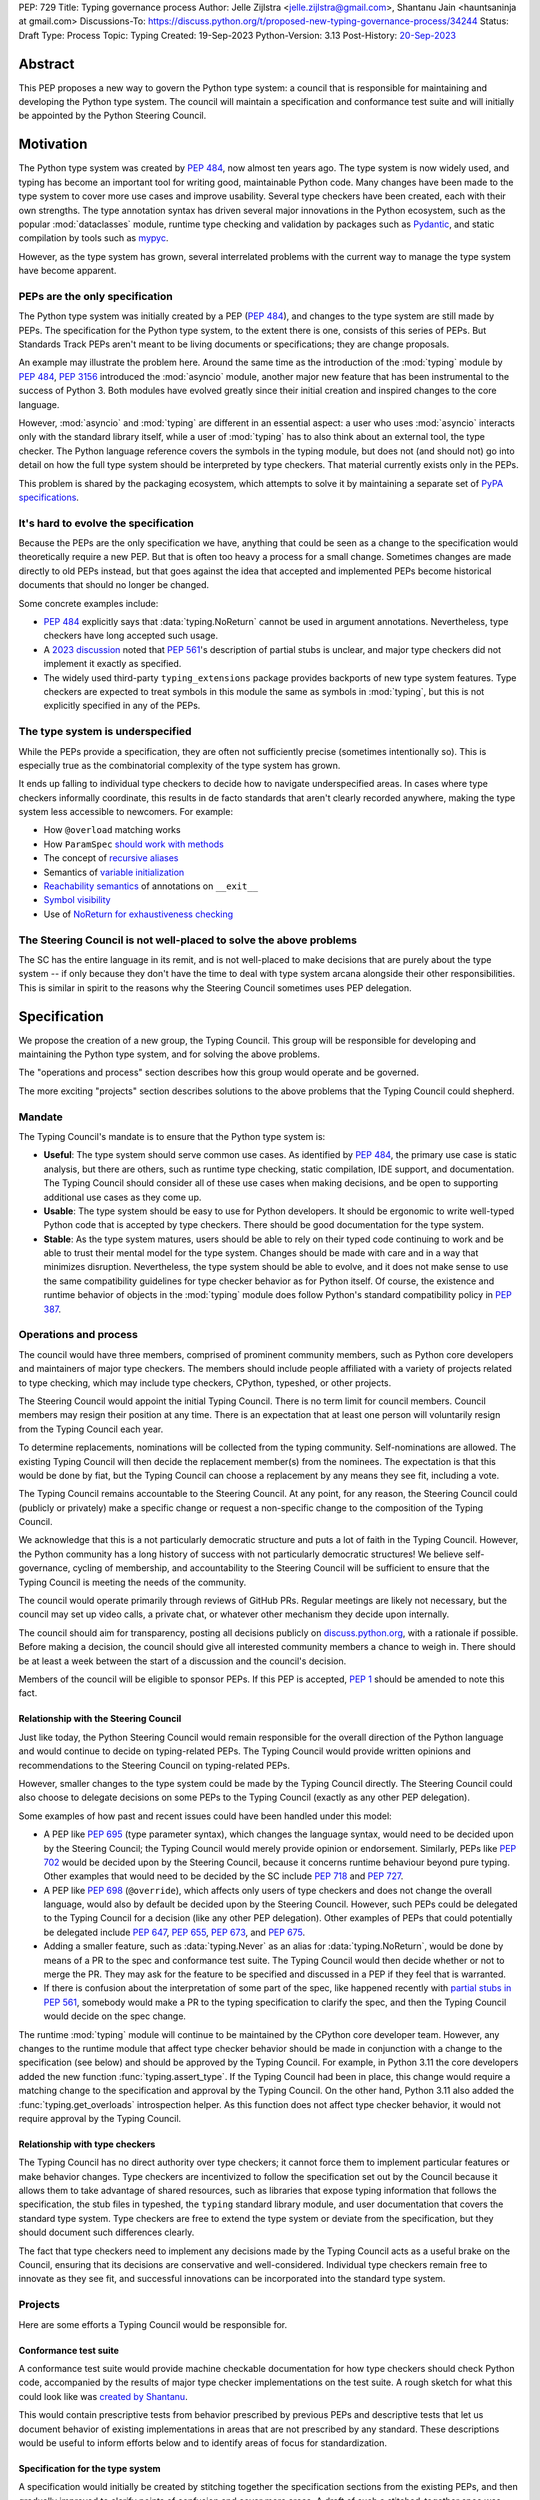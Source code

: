 PEP: 729
Title: Typing governance process
Author: Jelle Zijlstra <jelle.zijlstra@gmail.com>, Shantanu Jain <hauntsaninja at gmail.com>
Discussions-To: https://discuss.python.org/t/proposed-new-typing-governance-process/34244
Status: Draft
Type: Process
Topic: Typing
Created: 19-Sep-2023
Python-Version: 3.13
Post-History: `20-Sep-2023 <https://discuss.python.org/t/proposed-new-typing-governance-process/34244>`__

Abstract
========

This PEP proposes a new way to govern the Python type system: a council that is responsible
for maintaining and developing the Python type system. The council will maintain a
specification and conformance test suite and will initially be appointed by the Python Steering Council.

Motivation
==========

The Python type system was created by :pep:`484`, now almost ten years ago. The type
system is now widely used, and typing has become an important tool for writing
good, maintainable Python code. Many changes have been made to the type system to cover
more use cases and improve usability. Several type checkers have been created, each
with their own strengths. The type annotation syntax has driven several major innovations
in the Python ecosystem, such as the popular :mod:`dataclasses` module, runtime type
checking and validation by packages such as `Pydantic <https://docs.pydantic.dev/latest/>`__,
and static compilation by tools such as `mypyc <https://mypyc.readthedocs.io/en/latest/>`__.

However, as the type system has grown, several interrelated problems with the current
way to manage the type system have become apparent.

PEPs are the only specification
--------------------------------

The Python type system was initially created by a PEP (:pep:`484`), and
changes to the type system are still made by PEPs. The specification for
the Python type system, to the extent there is one, consists of this series
of PEPs. But Standards Track PEPs aren't meant to be living documents
or specifications; they are change proposals.

An example may illustrate the problem here. Around the same time
as the introduction of the :mod:`typing` module by :pep:`484`, :pep:`3156`
introduced the :mod:`asyncio` module, another major new feature that has
been instrumental to the success of Python 3. Both modules
have evolved greatly since their initial creation and inspired changes to the
core language.

However, :mod:`asyncio` and :mod:`typing` are different in an essential aspect:
a user who uses :mod:`asyncio` interacts only with the standard library itself,
while a user of :mod:`typing` has to also think about an external tool, the type
checker. The Python language reference covers the symbols in the typing module, but does
not (and should not) go into detail on how the full type system should be
interpreted by type checkers. That material currently exists only in the PEPs.

This problem is shared by the packaging ecosystem, which attempts to solve it
by maintaining a separate set of `PyPA specifications <https://packaging.python.org/en/latest/specifications/>`_.

It's hard to evolve the specification
-------------------------------------

Because the PEPs are the only specification we have, anything that could be seen
as a change to the specification would theoretically require a new PEP. But that
is often too heavy a process for a small change. Sometimes changes are made
directly to old PEPs instead, but that goes against the idea that accepted and
implemented PEPs become historical documents that should no longer be changed.

Some concrete examples include:

* :pep:`484` explicitly says that :data:`typing.NoReturn` cannot be used in
  argument annotations. Nevertheless, type checkers have long accepted such
  usage.
* A `2023 discussion <https://discuss.python.org/t/pep-561-clarification-regarding-n/32875>`_
  noted that :pep:`561`'s description of partial stubs is unclear, and
  major type checkers did not implement it exactly as specified.
* The widely used third-party ``typing_extensions`` package provides backports of new
  type system features. Type checkers are expected to treat symbols in this
  module the same as symbols in :mod:`typing`, but this is not explicitly
  specified in any of the PEPs.

The type system is underspecified
---------------------------------

While the PEPs provide a specification, they are often not sufficiently precise
(sometimes intentionally so). This is especially true as the combinatorial
complexity of the type system has grown.

It ends up falling to individual type checkers to decide how to navigate
underspecified areas. In cases where type checkers informally coordinate, this
results in de facto standards that aren't clearly recorded anywhere, making
the type system less accessible to newcomers. For example:

* How ``@overload`` matching works
* How ``ParamSpec`` `should work <https://github.com/python/typing/discussions/946>`_ `with methods <https://github.com/microsoft/pyright/issues/3954#issuecomment-1250098464>`_
* The concept of `recursive aliases <https://github.com/python/typing/issues/182>`_
* Semantics of `variable initialization <https://mail.python.org/archives/list/typing-sig@python.org/thread/GYVM5KEE6URE6PAH7UTK6324M7GWSFQS/#SY3KPJCAW4UTOOCH3XRJYROSGDEGOTWI>`_
* `Reachability semantics <https://github.com/python/mypy/issues/15158#issuecomment-1677915108>`__
  of annotations on ``__exit__``
* `Symbol visibility <https://mail.python.org/archives/list/typing-sig@python.org/thread/YLJPWECBNPD2K4TRIBRIPISNUZJCRREY/#OX4GLBQOOCMRE5YPZEY3R3XNV6DD7XLW>`_
* Use of `NoReturn for exhaustiveness checking <https://github.com/python/mypy/issues/5818>`_

The Steering Council is not well-placed to solve the above problems
-------------------------------------------------------------------

The SC has the entire language in its remit, and is not well-placed to make
decisions that are purely about the type system -- if only because they don't have
the time to deal with type system arcana alongside their other responsibilities.
This is similar in spirit to the reasons why the Steering Council sometimes uses
PEP delegation.

Specification
=============

We propose the creation of a new group, the Typing Council. This group will
be responsible for developing and maintaining the Python type system, and
for solving the above problems.

The "operations and process" section describes how this group would operate and
be governed.

The more exciting "projects" section describes solutions to the above problems
that the Typing Council could shepherd.

Mandate
-------

The Typing Council's mandate is to ensure that the Python type system is:

* **Useful**: The type system should serve common use cases. As identified
  by :pep:`484`, the primary use case is static analysis, but there are others,
  such as runtime type checking, static compilation, IDE support, and documentation.
  The Typing Council should consider all of these use cases when making decisions,
  and be open to supporting additional use cases as they come up.
* **Usable**: The type system should be easy to use for Python developers. It
  should be ergonomic to write well-typed Python code that is accepted by type
  checkers. There should be good documentation for the type system.
* **Stable**: As the type system matures, users should be able to rely on their
  typed code continuing to work and be able to trust their mental model for the
  type system. Changes should be made with care and in a way
  that minimizes disruption. Nevertheless, the type system should be able to
  evolve, and it does not make sense to use the same compatibility guidelines
  for type checker behavior as for Python itself. Of course, the existence
  and runtime behavior of objects in the :mod:`typing` module does follow
  Python's standard compatibility policy in :pep:`387`.

Operations and process
----------------------

The council would have three members, comprised of prominent community members,
such as Python core developers and maintainers of major type checkers. The members
should include people affiliated with a variety of projects related to type checking,
which may include type checkers, CPython, typeshed, or other projects.

The Steering Council would appoint the initial Typing Council. There is no term
limit for council members. Council members may resign their position at any time.
There is an expectation that at least one person will voluntarily resign from the
Typing Council each year.

To determine replacements, nominations will be collected from the typing
community. Self-nominations are allowed. The existing Typing Council will then decide
the replacement member(s) from the nominees. The expectation is that this would
be done by fiat, but the Typing Council can choose a replacement by any means
they see fit, including a vote.

The Typing Council remains accountable to the Steering Council. At any point,
for any reason, the Steering Council could (publicly or privately) make a
specific change or request a non-specific change to the composition of the
Typing Council.

We acknowledge that this is a not particularly democratic structure and puts
a lot of faith in the Typing Council. However, the Python community has a long
history of success with not particularly democratic structures! We believe
self-governance, cycling of membership, and accountability to the
Steering Council will be sufficient to ensure that the Typing Council is meeting
the needs of the community.

The council would operate primarily through reviews of GitHub PRs. Regular
meetings are likely not necessary, but the council may set up video calls, a
private chat, or whatever other mechanism they decide upon internally.

The council should aim for transparency, posting all decisions publicly on
`discuss.python.org <https://discuss.python.org/c/typing/32>`__, with a
rationale if possible. Before making a decision, the council should give
all interested community members a chance to weigh in. There should be at
least a week between the start of a discussion and the council's decision.

Members of the council will be eligible to sponsor PEPs. If this PEP is accepted,
:pep:`1` should be amended to note this fact.

Relationship with the Steering Council
^^^^^^^^^^^^^^^^^^^^^^^^^^^^^^^^^^^^^^

Just like today, the Python Steering Council would remain responsible for the
overall direction of the Python language and would continue to decide on
typing-related PEPs. The Typing Council would provide written opinions and
recommendations to the Steering Council on typing-related PEPs.

However, smaller changes to the type system could be made
by the Typing Council directly. The Steering Council could also choose
to delegate decisions on some PEPs to the Typing Council (exactly as any other
PEP delegation).

Some examples of how past and recent issues could have been handled under this model:

- A PEP like :pep:`695` (type parameter syntax), which changes the language
  syntax, would need to be decided upon by the Steering Council; the Typing
  Council would merely provide opinion or endorsement. Similarly, PEPs
  like :pep:`702` would be decided upon by the Steering
  Council, because it concerns runtime behaviour beyond pure typing. Other examples
  that would need to be decided by the SC include :pep:`718` and :pep:`727`.
- A PEP like :pep:`698` (``@override``), which affects only users of type
  checkers and does not change the overall language, would also by default
  be decided upon by the Steering Council. However, such PEPs could be
  delegated to the Typing Council for a decision (like any other PEP delegation).
  Other examples of PEPs that could potentially be delegated include
  :pep:`647`, :pep:`655`, :pep:`673`, and :pep:`675`.
- Adding a smaller feature, such as :data:`typing.Never` as an alias for
  :data:`typing.NoReturn`, would be done by means of a PR to the spec and
  conformance test suite. The Typing
  Council would then decide whether or not to merge the PR. They may ask for the
  feature to be specified and discussed in a PEP if they feel that is warranted.
- If there is confusion about the interpretation of some part of the spec, like
  happened recently with `partial stubs in PEP
  561 <https://discuss.python.org/t/pep-561-clarification-regarding-n/32875/27>`_,
  somebody would make a PR to the typing specification to clarify the
  spec, and then the Typing Council would decide on the spec change.

The runtime :mod:`typing` module will continue to be maintained by the
CPython core developer team. However, any changes to the runtime module that
affect type checker behavior should be made in conjunction with a change
to the specification (see below) and should be approved by the Typing Council.
For example, in Python 3.11 the core developers added the new function
:func:`typing.assert_type`. If the Typing Council had been in place, this
change would require a matching change to the specification and approval
by the Typing Council. On the other hand, Python 3.11 also added the
:func:`typing.get_overloads` introspection helper. As this function does not
affect type checker behavior, it would not require approval by the Typing
Council.

Relationship with type checkers
^^^^^^^^^^^^^^^^^^^^^^^^^^^^^^^

The Typing Council has no direct authority over type checkers; it cannot
force them to implement particular features or make behavior changes. Type
checkers are incentivized to follow the specification set out by the Council
because it allows them to take advantage of shared resources, such as
libraries that expose typing information that follows the specification,
the stub files in typeshed, the ``typing`` standard library module, and
user documentation that covers the standard type system.
Type checkers are free to extend the type system or deviate from the
specification, but they should document such differences clearly.

The fact that type checkers need to implement any decisions made by the
Typing Council acts as a useful brake on the Council, ensuring that its
decisions are conservative and well-considered. Individual type checkers
remain free to innovate as they see fit, and successful innovations can
be incorporated into the standard type system.

Projects
--------

Here are some efforts a Typing Council would be responsible for.

Conformance test suite
^^^^^^^^^^^^^^^^^^^^^^

A conformance test suite would provide machine checkable documentation for how
type checkers should check Python code, accompanied by the results of major type
checker implementations on the test suite. A rough sketch for what this could
look like was `created by Shantanu <https://github.com/hauntsaninja/type_checker_consistency>`_.

This would contain prescriptive tests from behavior prescribed by previous PEPs
and descriptive tests that let us document behavior of existing implementations
in areas that are not prescribed by any standard. These descriptions would be
useful to inform efforts below and to identify areas of focus for
standardization.

Specification for the type system
^^^^^^^^^^^^^^^^^^^^^^^^^^^^^^^^^

A specification would initially be created by stitching together the
specification sections from the existing PEPs, and then gradually improved to
clarify points of confusion and cover more areas. A draft of such a
stitched-together spec was `created by Jelle <https://github.com/JelleZijlstra/typing-spec>`_.

The specification has a few audiences:

* For type checkers, it provides a description of how an idealized type checker
  should behave. Individual type checkers have different goals and technical
  constraints and they are free to deviate from the spec if they do not have the
  resources to fully implement it or if they believe a different behavior better
  serves their users. However, they should document such deviations from the
  spec.
* For projects such as typeshed, or libraries that want to be compatible with
  multiple type checkers, it provides a set of rules that they can follow to
  make their code understood by type checkers.
* For people who want to propose changes to the type system, it provides a
  foundation for any new proposals.

Notably, the specification is not aimed at end users of typing, who typically do not
need to worry about compatibility across type checkers. Such users
are better served by a more informal user-facing reference, which is discussed
in the next section.

There are different opinions within the community about how formal such a
specification should be. While this document recommends an incremental
approach that builds off existing specification, it does not aim to
prescribe a final state. The Typing Council would provide a mechanism
to allow the specification to evolve to meet the level of formality that
the community desires, for instance, by incorporating parts of
Kevin Millikin's `document on "Python Static Types" <https://docs.google.com/document/d/1mVCU-nVPT_zVfqivVdMY1aOOZqJ9lsgOLweO1U3uwUM/edit>`_
as a means to achieve a better formalisation of the spec.

Proposed changes to the specification, including PEPs, should
generally be accompanied by the following:

* Changes to the conformance test suite that demonstrate the
  specified behavior.
* Buy-in from type checker maintainers to confirm that the
  change can be implemented and maintained within their type
  checkers.
* For changes to existing features, a survey of the behavior
  of existing type checkers. If existing type checkers
  behave roughly similarly, that is evidence that their shared
  behavior should be made part of the specification.

User-facing reference for the type system
^^^^^^^^^^^^^^^^^^^^^^^^^^^^^^^^^^^^^^^^^

Documentation is important for the success of the Python type system, so
the Typing Council should ensure that there is good documentation for the
type system.

As mentioned previously, PEPs are point in time change proposals aimed at
multiple audiences that are hard to clarify. This makes them ill-suited as user
documentation. The specification discussed in the previous section would
be a living document, but it would likely be too technical to serve as
documentation for normal usage.

Therefore, a separate user-facing reference for the type system would be
useful. Such an effort could expand the documentation on
`typing.readthedocs.io <https://typing.readthedocs.io/en/latest/>`_ and
reuse material from the documentation sections of individual type checkers
and the CPython documentation.

Amendments
----------

This PEP serves as a charter for the Typing Council. Changes to its operation
can be made either through a new PEP or through a change to this PEP. In either
case, the change would be decided upon by the Steering Council after discussion
in the community.

Rejected ideas
==============

Writing the specification from scratch
--------------------------------------

This PEP proposes creating the typing specification by starting from the
existing PEPs, then clarifying and improving the specification as necessary.
Some members of the community prefer to start from scratch, writing a new,
more formal specification covering the entire type system. This could
provide a more solid basis for the specification.

However, this would be a much larger undertaking. The existing formalization
effort by Kevin Millikin is a good start, but so far covers only a subset of
PEP 484. Covering the rest of the type system would likely require several
times more effort when we consider that major type system features such
as :class:`typing.Protocol`, :class:`typing.Literal`, and :class:`typing.TypedDict`
were introduced only after PEP 484. It is not clear that there is even energy
in the community for such a huge undertaking. Even if someone steps up to
do all the work of putting together a specification, lots of effort would be
required from community members and type checker maintainers to consider
whether the specification accurately reflects current behavior, and if not,
whether the specification or the type checkers should change.

Starting with the existing PEPs creates a lower-quality specification,
but it means that the Typing Council can immediately start making a difference
anywhere in the type system by improving and clarifying the specification.
A formalization effort can still proceed by gradually replacing sections of the
specification.

Alternate governance mechanisms
-------------------------------

An earlier draft of this PEP suggested that the Steering Council appoint
members of the Typing Council each year. The current Steering Council suggested
that it would be better to have the Typing Council self-organise and avoid
the need for the Steering Council to continuously supervise the Typing Council.

Alternate governance mechanisms are possible, including more democratic ones,
but these typically raise several thorny questions, require much heavier
amounts of process and are potentially more divisive. For example, see the PEP
8000 series, or recent discussions about alternative governance in other Python
subcommunities. Ultimately, the Typing Council exists under the authority of the
Steering Council, and so can rely on it to bootstrap governance and serve as an
accountability mechanism.

Do nothing
----------

We are hopeful substantial progress will be made on projects that improve the
type system regardless of whether this PEP is accepted. We anticipate projects
like specification or the potential for PEP delegation would benefit more from a
Typing Council, and projects like end user documentation would benefit less.
Certainly the bottleneck is likely to be contributor effort, not governance.

However, currently the tools available to the community to resolve potential
contention are either establishment of approximate consensus or the exercise of
power by individual projects or contributors. While very valuable, the former is
a slow process that can often end in inaction. The latter can result in a less
consistent ecosystem. Finally, easily legible governance structures make the
community more accessible and equitable.

Copyright
=========

This document is placed in the public domain or under the
CC0-1.0-Universal license, whichever is more permissive.
